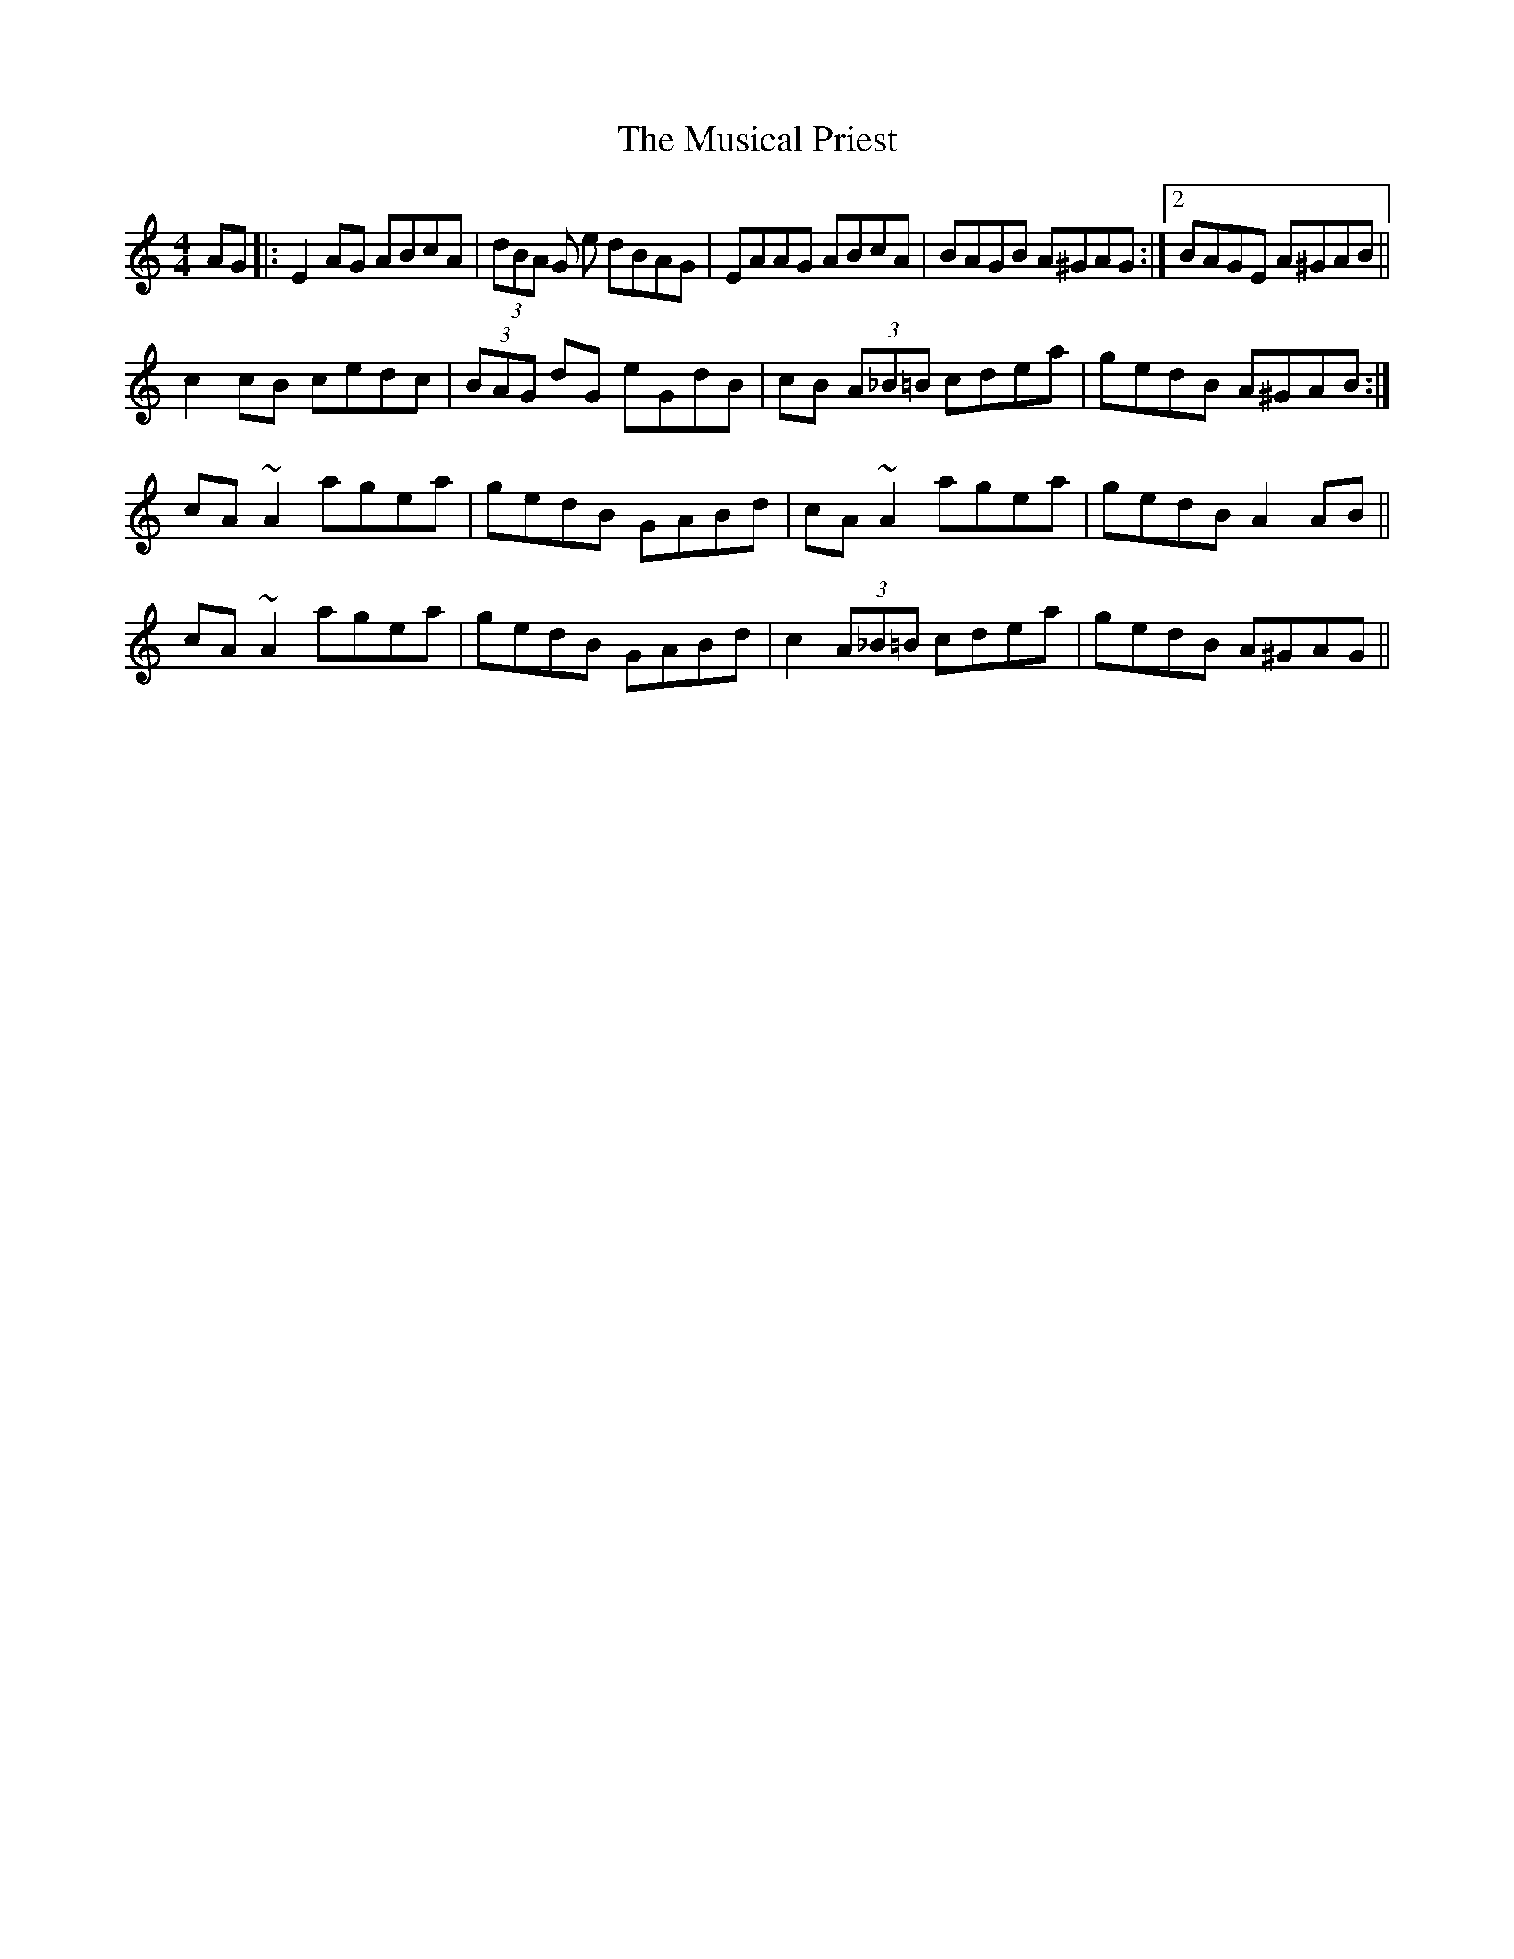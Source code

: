 X: 28655
T: Musical Priest, The
R: reel
M: 4/4
K: Aminor
AG|:E2AG ABcA|(3dBA G e dBAG|EAAG ABcA|BAGB A^GAG:|2 BAGE A^GAB||
c2 cB cedc|(3BAG dG eGdB|cB (3A_B=B cdea|gedB A^GAB:|
cA ~A2 agea|gedB GABd|cA ~A2 agea|gedB A2 AB||
cA ~A2 agea|gedB GABd|c2 (3A_B=B cdea|gedB A^GAG||

